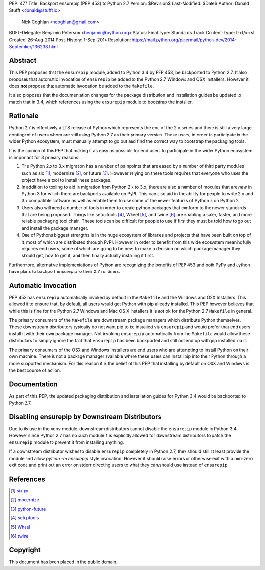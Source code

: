 PEP: 477
Title: Backport ensurepip (PEP 453) to Python 2.7
Version: $Revision$
Last-Modified: $Date$
Author: Donald Stufft <donald@stufft.io>
        Nick Coghlan <ncoghlan@gmail.com>
BDFL-Delegate: Benjamin Peterson <benjamin@python.org>
Status: Final
Type: Standards Track
Content-Type: text/x-rst
Created: 26-Aug-2014
Post-History: 1-Sep-2014
Resolution: https://mail.python.org/pipermail/python-dev/2014-September/136238.html


Abstract
========

This PEP proposes that the ``ensurepip`` module, added to Python 3.4 by PEP
453, be backported to Python 2.7. It also proposes that automatic invocation
of ``ensurepip`` be added to the Python 2.7 Windows and OSX installers. However
it does **not** propose that automatic invocation be added to the ``Makefile``.

It also proposes that the documentation changes for the package distribution
and installation guides be updated to match that in 3.4, which references using
the ``ensurepip`` module to bootstrap the installer.


Rationale
=========

Python 2.7 is effectively a LTS release of Python which represents the end of
the 2.x series and there is still a very large contingent of users whom are
still using Python 2.7 as their primary version. These users, in order to
participate in the wider Python ecosystem, must manually attempt to go out and
find the correct way to bootstrap the packaging tools.

It is the opinion of this PEP that making it as easy as possible for end users
to participate in the wider Python ecosystem is important for 3 primary
reasons:

1. The Python 2.x to 3.x migration has a number of painpoints that are eased by
   a number of third party modules such as six [#six]_, modernize [#modernize]_,
   or future [#future]_. However relying on these tools requires that everyone
   who uses the project have a tool to install these packages.
2. In addition to tooling to aid in migration from Python 2.x to 3.x, there are
   also a number of modules that are *new* in Python 3 for which there are
   backports available on PyPI. This can also aid in the ability for people
   to write 2.x and 3.x compatible software as well as enable them to use some
   of the newer features of Python 3 on Python 2.
3. Users also will need a number of tools in order to create python packages
   that conform to the newer standards that are being proposed. Things like
   setuptools [#setuptools]_, Wheel [#wheel]_, and twine [#twine]_ are enabling
   a safer, faster, and more reliable packaging tool chain. These tools can be
   difficult for people to use if first they must be told how to go out and
   install the package manager.
4. One of Pythons biggest strengths is in the huge ecosystem of libraries and
   projects that have been built on top of it, most of which are distributed
   through PyPI. However in order to benefit from this wide ecosystem
   meaningfully requires end users, some of which are going to be new, to make
   a decision on which package manager they should get, how to get it, and then
   finally actually installing it first.

Furthermore, alternative implementations of Python are recognizing the benefits
of PEP 453 and both PyPy and Jython have plans to backport ensurepip to their
2.7 runtimes.


Automatic Invocation
====================

PEP 453 has ``ensurepip`` automatically invoked by default in the ``Makefile``
and the Windows and OSX Installers. This allowed it to ensure that, by default,
all users would get Python with pip already installed. This PEP however
believes that while this is fine for the Python 2.7 Windows and Mac OS X
installers it is *not* ok for the Python 2.7 ``Makefile`` in general.

The primary consumers of the ``Makefile`` are downstream package managers which
distribute Python themselves. These downstream distributors typically do not
want pip to be installed via ``ensurepip`` and would prefer that end users
install it with their own package manager. Not invoking ``ensurepip``
automatically from the ``Makefile`` would allow these distributors to simply
ignore the fact that ``ensurepip`` has been backported and still not end up
with pip installed via it.

The primary consumers of the OSX and Windows installers are end users who are
attempting to install Python on their own machine. There is not a package
manager available where these users can install pip into their Python through
a more supported mechanism. For this reason it is the belief of this PEP that
installing by default on OSX and Windows is the best course of action.


Documentation
=============

As part of this PEP, the updated packaging distribution and installation
guides for Python 3.4 would be backported to Python 2.7.


Disabling ensurepip by Downstream Distributors
==============================================

Due to its use in the ``venv`` module, downstream distributors cannot disable
the ``ensurepip`` module in Python 3.4. However since Python 2.7 has no such
module it is explicitly allowed for downstream distributors to patch the
``ensurepip`` module to prevent it from installing anything.

If a downstream distributor wishes to disable ``ensurepip`` completely in
Python 2.7, they should still at least provide the module and allow
`python -m ensurepip` style invocation. However it should raise errors or
otherwise exit with a non-zero exit code and print out an error on stderr
directing users to what they can/should use instead of ``ensurepip``.


References
==========

.. [#six] `six.py <https://pypi.python.org/pypi/six>`__
.. [#modernize] `modernize <https://pypi.python.org/pypi/modernize>`__
.. [#future] `python-future <https://pypi.python.org/pypi/future>`__
.. [#setuptools] `setuptools <https://pypi.python.org/pypi/setuptools>`__
.. [#wheel] `Wheel <https://pypi.python.org/pypi/wheel>`__
.. [#twine] `twine <https://pypi.python.org/pypi/twine>`__


Copyright
=========

This document has been placed in the public domain.



..
   Local Variables:
   mode: indented-text
   indent-tabs-mode: nil
   sentence-end-double-space: t
   fill-column: 70
   coding: utf-8
   End:
